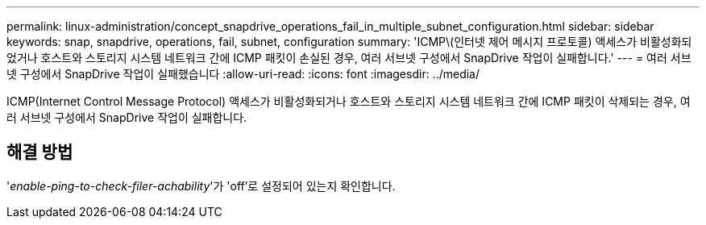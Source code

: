 ---
permalink: linux-administration/concept_snapdrive_operations_fail_in_multiple_subnet_configuration.html 
sidebar: sidebar 
keywords: snap, snapdrive, operations, fail, subnet, configuration 
summary: 'ICMP\(인터넷 제어 메시지 프로토콜) 액세스가 비활성화되었거나 호스트와 스토리지 시스템 네트워크 간에 ICMP 패킷이 손실된 경우, 여러 서브넷 구성에서 SnapDrive 작업이 실패합니다.' 
---
= 여러 서브넷 구성에서 SnapDrive 작업이 실패했습니다
:allow-uri-read: 
:icons: font
:imagesdir: ../media/


[role="lead"]
ICMP(Internet Control Message Protocol) 액세스가 비활성화되거나 호스트와 스토리지 시스템 네트워크 간에 ICMP 패킷이 삭제되는 경우, 여러 서브넷 구성에서 SnapDrive 작업이 실패합니다.



== 해결 방법

'_enable-ping-to-check-filer-achability_'가 'off'로 설정되어 있는지 확인합니다.
